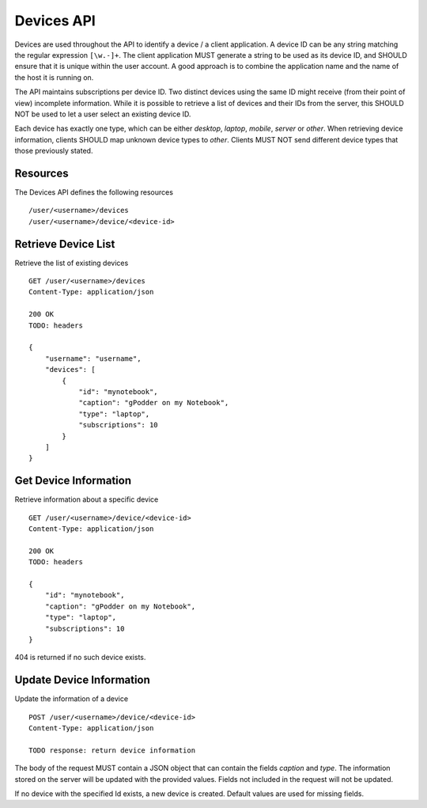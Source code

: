 .. _devices-api:

Devices API
===========

Devices are used throughout the API to identify a device / a client
application. A device ID can be any string matching the regular expression
``[\w.-]+``. The client application MUST generate a string to be used as its
device ID, and SHOULD ensure that it is unique within the user account. A good
approach is to combine the application name and the name of the host it is
running on.

The API maintains subscriptions per device ID. Two distinct devices using the
same ID might receive (from their point of view) incomplete information.  While
it is possible to retrieve a list of devices and their IDs from the server,
this SHOULD NOT be used to let a user select an existing device ID.

Each device has exactly one type, which can be either *desktop*, *laptop*,
*mobile*, *server* or *other*. When retrieving device information, clients
SHOULD map unknown device types to *other*. Clients MUST NOT send
different device types that those previously stated.


Resources
---------

The Devices API defines the following resources ::

    /user/<username>/devices
    /user/<username>/device/<device-id>


Retrieve Device List
--------------------

Retrieve the list of existing devices ::

    GET /user/<username>/devices
    Content-Type: application/json

    200 OK
    TODO: headers

    {
        "username": "username",
        "devices": [
            {
                "id": "mynotebook",
                "caption": "gPodder on my Notebook",
                "type": "laptop",
                "subscriptions": 10
            }
        ]
    }


Get Device Information
----------------------

Retrieve information about a specific device ::

    GET /user/<username>/device/<device-id>
    Content-Type: application/json

    200 OK
    TODO: headers

    {
        "id": "mynotebook",
        "caption": "gPodder on my Notebook",
        "type": "laptop",
        "subscriptions": 10
    }

404 is returned if no such device exists.


Update Device Information
-------------------------

Update the information of a device ::

    POST /user/<username>/device/<device-id>
    Content-Type: application/json

    TODO response: return device information

The body of the request MUST contain a JSON object that can contain the fields
*caption* and *type*. The information stored on the server will be updated with
the provided values. Fields not included in the request will not be updated.

If no device with the specified Id exists, a new device is created. Default
values are used for missing fields.
